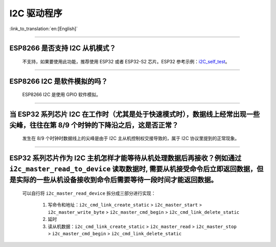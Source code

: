 I2C 驱动程序
================

:link_to_translation:`en:[English]`

.. raw:: html

   <style>
   body {counter-reset: h2}
     h2 {counter-reset: h3}
     h2:before {counter-increment: h2; content: counter(h2) ". "}
     h3:before {counter-increment: h3; content: counter(h2) "." counter(h3) ". "}
     h2.nocount:before, h3.nocount:before, { content: ""; counter-increment: none }
   </style>

--------------

ESP8266 是否支持 I2C 从机模式？
------------------------------------------------

  不支持，如果要使用此功能，推荐使用 ESP32 或者 ESP32-S2 芯片。ESP32 参考示例：`i2C_self_test <https://github.com/espressif/esp-idf/tree/master/examples/peripherals/i2c/i2c_self_test>`_。

--------------

ESP8266 I2C 是软件模拟的吗？
-------------------------------------

  ESP8266 I2C 是使用 GPIO 软件模拟。

--------------

当 ESP32 系列芯片 I2C 在工作时（尤其是处于快速模式时），数据线上经常出现一些尖峰，往往在第 8/9 个时钟的下降沿之后，这是否正常？
---------------------------------------------------------------------------------------------------------------------------------------------

  发生在 8/9 个时钟时数据线上的尖峰是由于 I2C 主从机控制权交接导致的，属于 I2C 协议里提到的正常现象。

--------------

ESP32 系列芯片作为 I2C 主机怎样才能等待从机处理数据后再接收？例如通过 ``i2c_master_read_to_device`` 读取数据时, 需要从机接受命令后立即返回数据，但是实际的一些从机设备接收到命令后需要等待一段时间才能返回数据。
------------------------------------------------------------------------------------------------------------------------------------------------------------------------------------------------------------------------------------------------------------------------------------------------------------------------------

  可以自行将 ``i2c_master_read_device`` 拆分成三部分进行实现：

    1. 写命令和地址：``i2c_cmd_link_create_static`` > ``i2c_master_start`` > ``i2c_master_write_byte`` > ``i2c_master_cmd_begin`` > ``i2c_cmd_link_delete_static``
    2. 延时
    3. 读从机数据：``i2c_cmd_link_create_static`` > ``i2c_master_read`` > ``i2c_master_stop`` > ``i2c_master_cmd_begin`` > ``i2c_cmd_link_delete_static``
